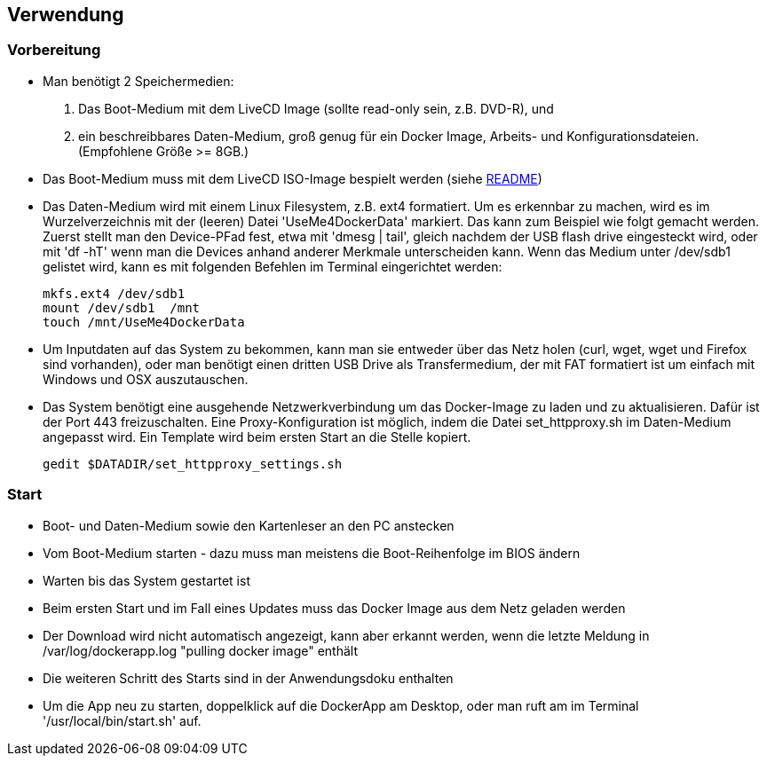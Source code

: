 ## Verwendung

### Vorbereitung

- Man benötigt 2 Speichermedien:

    1. Das Boot-Medium mit dem LiveCD Image (sollte read-only sein, z.B. DVD-R), und
    2. ein beschreibbares Daten-Medium, groß genug für ein Docker Image, Arbeits- und
       Konfigurationsdateien. (Empfohlene Größe >= 8GB.)

- Das Boot-Medium muss mit dem LiveCD ISO-Image bespielt werden (siehe link:../aREADME.adoc[README])
- Das Daten-Medium wird mit einem Linux Filesystem, z.B. ext4 formatiert. Um es erkennbar zu machen,
  wird es im Wurzelverzeichnis mit der (leeren) Datei 'UseMe4DockerData' markiert. Das kann zum Beispiel wie folgt
  gemacht werden. Zuerst stellt man den Device-PFad fest, etwa mit 'dmesg | tail', gleich nachdem der USB flash drive
  eingesteckt wird, oder mit 'df -hT' wenn man die Devices anhand anderer Merkmale unterscheiden kann. Wenn das Medium
  unter /dev/sdb1 gelistet wird, kann es mit folgenden Befehlen im Terminal eingerichtet werden:

    mkfs.ext4 /dev/sdb1
    mount /dev/sdb1  /mnt
    touch /mnt/UseMe4DockerData

- Um Inputdaten auf das System zu bekommen, kann man sie entweder über das Netz holen
  (curl, wget, wget und Firefox sind vorhanden), oder man benötigt einen dritten
  USB Drive als Transfermedium, der mit FAT formatiert ist um einfach mit Windows und OSX auszutauschen.
- Das System benötigt eine ausgehende Netzwerkverbindung um das Docker-Image zu laden
  und zu aktualisieren. Dafür ist der Port 443 freizuschalten. Eine Proxy-Konfiguration
  ist möglich, indem die Datei set_httpproxy.sh im Daten-Medium angepasst wird.
  Ein Template wird beim ersten Start an die Stelle kopiert.

    gedit $DATADIR/set_httpproxy_settings.sh

### Start
- Boot- und Daten-Medium sowie den Kartenleser an den PC anstecken
- Vom Boot-Medium starten - dazu muss man meistens die Boot-Reihenfolge im BIOS ändern
- Warten bis das System gestartet ist
- Beim ersten Start und im Fall eines Updates muss das Docker Image aus dem Netz geladen werden
- Der Download wird nicht automatisch angezeigt, kann aber erkannt werden, wenn die letzte Meldung
  in /var/log/dockerapp.log "pulling docker image" enthält
- Die weiteren Schritt des Starts sind in der Anwendungsdoku enthalten
- Um die App neu zu starten, doppelklick auf die DockerApp am Desktop, oder man ruft am im Terminal
  '/usr/local/bin/start.sh' auf.

